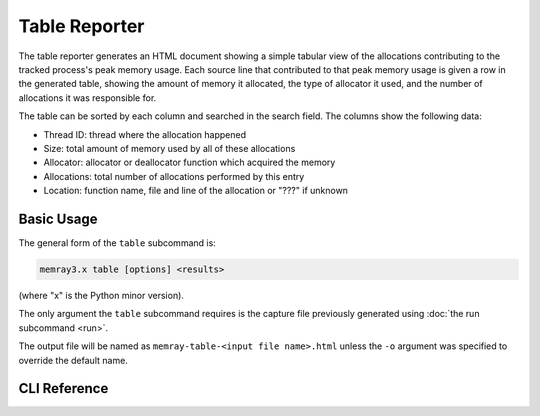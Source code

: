 Table Reporter
==============

The table reporter generates an HTML document showing a simple tabular view of
the allocations contributing to the tracked process's peak memory usage. Each
source line that contributed to that peak memory usage is given a row in the
generated table, showing the amount of memory it allocated, the type of
allocator it used, and the number of allocations it was responsible for.

.. image:: _static/images/table_example.png


The table can be sorted by each column and searched in the search field. The columns show the following data:

- Thread ID: thread where the allocation happened
- Size: total amount of memory used by all of these allocations
- Allocator: allocator or deallocator function which acquired the memory
- Allocations: total number of allocations performed by this entry
- Location: function name, file and line of the allocation or "???" if unknown

Basic Usage
-----------

The general form of the ``table`` subcommand is:

.. code:: shell

    memray3.x table [options] <results>

(where "x" is the Python minor version).

The only argument the ``table`` subcommand requires is the capture file
previously generated using :doc:`the run subcommand <run>`.


The output file will be named as ``memray-table-<input file name>.html`` unless the ``-o`` argument was
specified to override the default name.


CLI Reference
-------------

.. argparse::
   :ref: memray.commands.get_argument_parser
   :path: table
   :prog: memray
